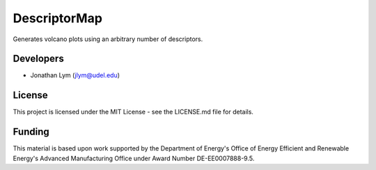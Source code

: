 DescriptorMap
=============

Generates volcano plots using an arbitrary number of descriptors.

Developers
----------

-  Jonathan Lym (jlym@udel.edu)

License
-------

This project is licensed under the MIT License - see the LICENSE.md file for
details.

Funding
-------

This material is based upon work supported by the Department of Energy's Office 
of Energy Efficient and Renewable Energy's Advanced Manufacturing Office under 
Award Number DE-EE0007888-9.5.
